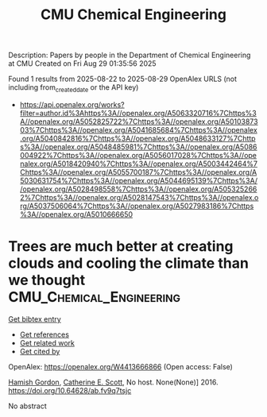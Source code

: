 #+TITLE: CMU Chemical Engineering
Description: Papers by people in the Department of Chemical Engineering at CMU
Created on Fri Aug 29 01:35:56 2025

Found 1 results from 2025-08-22 to 2025-08-29
OpenAlex URLS (not including from_created_date or the API key)
- [[https://api.openalex.org/works?filter=author.id%3Ahttps%3A//openalex.org/A5063320716%7Chttps%3A//openalex.org/A5052825722%7Chttps%3A//openalex.org/A5010387303%7Chttps%3A//openalex.org/A5041685684%7Chttps%3A//openalex.org/A5040842816%7Chttps%3A//openalex.org/A5048633127%7Chttps%3A//openalex.org/A5048485981%7Chttps%3A//openalex.org/A5086004922%7Chttps%3A//openalex.org/A5056017028%7Chttps%3A//openalex.org/A5018420940%7Chttps%3A//openalex.org/A5003442464%7Chttps%3A//openalex.org/A5055700187%7Chttps%3A//openalex.org/A5030631754%7Chttps%3A//openalex.org/A5044695139%7Chttps%3A//openalex.org/A5028498558%7Chttps%3A//openalex.org/A5053252662%7Chttps%3A//openalex.org/A5028147543%7Chttps%3A//openalex.org/A5037506064%7Chttps%3A//openalex.org/A5027983186%7Chttps%3A//openalex.org/A5010666650]]

* Trees are much better at creating clouds and cooling the climate than we thought  :CMU_Chemical_Engineering:
:PROPERTIES:
:UUID: https://openalex.org/W4413666866
:TOPICS: 
:PUBLICATION_DATE: 2016-10-10
:END:    
    
[[elisp:(doi-add-bibtex-entry "https://doi.org/10.64628/ab.fv9q7tsjc")][Get bibtex entry]] 

- [[elisp:(progn (xref--push-markers (current-buffer) (point)) (oa--referenced-works "https://openalex.org/W4413666866"))][Get references]]
- [[elisp:(progn (xref--push-markers (current-buffer) (point)) (oa--related-works "https://openalex.org/W4413666866"))][Get related work]]
- [[elisp:(progn (xref--push-markers (current-buffer) (point)) (oa--cited-by-works "https://openalex.org/W4413666866"))][Get cited by]]

OpenAlex: https://openalex.org/W4413666866 (Open access: False)
    
[[https://openalex.org/A5086004922][Hamish Gordon]], [[https://openalex.org/A5018704667][Catherine E. Scott]], No host. None(None)] 2016. https://doi.org/10.64628/ab.fv9q7tsjc 
     
No abstract    

    
